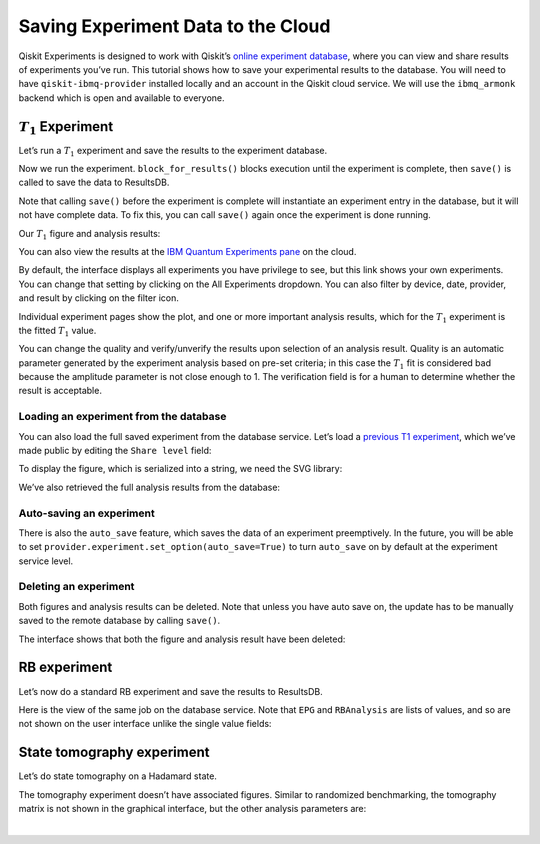 Saving Experiment Data to the Cloud
===================================

Qiskit Experiments is designed to work with Qiskit’s `online experiment
database <https://quantum-computing.ibm.com/experiments>`__, where you
can view and share results of experiments you’ve run. This tutorial
shows how to save your experimental results to the database. You will
need to have ``qiskit-ibmq-provider`` installed locally and an account
in the Qiskit cloud service. We will use the ``ibmq_armonk`` backend
which is open and available to everyone.

.. jupyter-execute:: 

    from qiskit import IBMQ
    
    IBMQ.load_account()
    provider = IBMQ.get_provider(hub="ibm-q", group="open", project="main")
    backend = provider.get_backend("ibmq_armonk")

:math:`T_1` Experiment
----------------------

Let’s run a :math:`T_1` experiment and save the results to the
experiment database.

.. jupyter-execute::

    from qiskit_experiments.library.characterization import T1
    
    t1_delays = list(range(0, 800, 50))
    
    # Create an experiment for qubit 0,
    # setting the unit to microseconds,
    # with the specified time intervals
    exp = T1(qubit=0, delays=t1_delays, unit="us")
    print(exp.circuits()[0])

Now we run the experiment. ``block_for_results()`` blocks execution
until the experiment is complete, then ``save()`` is called to save the
data to ResultsDB.

.. jupyter-execute::

    # Run the experiment circuits with 1000 shots each,
    # and analyze the result
    
    t1_expdata = exp.run(backend=backend, shots=1000).block_for_results()
    t1_expdata.save()

Note that calling ``save()`` before the experiment is complete will
instantiate an experiment entry in the database, but it will not have
complete data. To fix this, you can call ``save()`` again once the
experiment is done running.

Our :math:`T_1` figure and analysis results:

.. jupyter-execute::

    display(t1_expdata.figure(0))
    for result in t1_expdata.analysis_results():
        print(result)


You can also view the results at the `IBM Quantum Experiments
pane <https://quantum-computing.ibm.com/experiments?date_interval=last-90-days&owner=me>`__
on the cloud.

By default, the interface displays all experiments you have privilege to
see, but this link shows your own experiments. You can change that
setting by clicking on the All Experiments dropdown. You can also filter
by device, date, provider, and result by clicking on the filter icon.

.. image:: ./experiment_cloud_service/image.png

Individual experiment pages show the plot, and one or more important
analysis results, which for the :math:`T_1` experiment is the fitted
:math:`T_1` value.

.. image:: ./experiment_cloud_service/t1_experiment.png

You can change the quality and verify/unverify the results upon
selection of an analysis result. Quality is an automatic parameter
generated by the experiment analysis based on pre-set criteria; in this
case the :math:`T_1` fit is considered bad because the amplitude
parameter is not close enough to 1. The verification field is for a
human to determine whether the result is acceptable.

.. image:: ./experiment_cloud_service/verify_experiment.png

Loading an experiment from the database
~~~~~~~~~~~~~~~~~~~~~~~~~~~~~~~~~~~~~~~

You can also load the full saved experiment from the database service.
Let’s load a `previous T1
experiment <https://quantum-computing.ibm.com/experiments/9eb0b0f4-be97-4c57-9665-8c9ff09442e8>`__,
which we’ve made public by editing the ``Share level`` field:

.. jupyter-execute::

    from qiskit_experiments.database_service import DbExperimentDataV1 as DbExperimentData
    
    load_exp = DbExperimentData.load("9eb0b0f4-be97-4c57-9665-8c9ff09442e8", provider.service("experiment"))

To display the figure, which is serialized into a string, we need the
SVG library:

.. jupyter-execute::

    from IPython.display import SVG
    SVG(load_exp.figure(0))


We’ve also retrieved the full analysis results from the database:

.. jupyter-execute::

    for result in load_exp.analysis_results():
        print(result)

Auto-saving an experiment
~~~~~~~~~~~~~~~~~~~~~~~~~

There is also the ``auto_save`` feature, which saves the data of an
experiment preemptively. In the future, you will be able to set
``provider.experiment.set_option(auto_save=True)`` to turn ``auto_save``
on by default at the experiment service level.

.. jupyter-execute::

    exp = T1(qubit=0, delays=t1_delays, unit="us")
    
    t1_expdata = exp.run(backend=backend, shots=1000)
    t1_expdata.auto_save = True
    t1_expdata.block_for_results()


Deleting an experiment
~~~~~~~~~~~~~~~~~~~~~~

Both figures and analysis results can be deleted. Note that unless you
have auto save on, the update has to be manually saved to the remote
database by calling ``save()``.

.. jupyter-execute::

    t1_expdata.delete_figure(0)
    t1_expdata.delete_analysis_result(0)


The interface shows that both the figure and analysis result have been
deleted: |t1_deleted.png|

.. |t1_deleted.png| image:: ./experiment_cloud_service/t1_deleted.png

RB experiment
-------------

Let’s now do a standard RB experiment and save the results to ResultsDB.

.. jupyter-execute::

    from qiskit_experiments.library import randomized_benchmarking as rb
    
    lengths = list(range(1, 1000, 200))
    num_samples = 10
    seed = 1010
    
    rb_exp = rb.StandardRB([0], lengths, num_samples=num_samples, seed=seed)
    rb_expdata = rb_exp.run(backend).block_for_results()
    rb_expdata.save()

.. jupyter-execute::

    display(rb_expdata.figure(0))
    for result in rb_expdata.analysis_results():
        print(result)


Here is the view of the same job on the database service. Note that
``EPG`` and ``RBAnalysis`` are lists of values, and so are not shown on
the user interface unlike the single value fields:

.. image:: ./experiment_cloud_service/rb_experiment-2.png

State tomography experiment
---------------------------

Let’s do state tomography on a Hadamard state.

.. jupyter-execute::

    from qiskit_experiments.library import StateTomography
    import qiskit
    
    # Construct state by applying H gate
    qc_h = qiskit.QuantumCircuit(1)
    qc_h.h(0)
    
    qstexp = StateTomography(qc_h)
    qst_expdata = qstexp.run(backend).block_for_results()
    qst_expdata.save()
    
    for result in qst_expdata.analysis_results():
        print(result)


The tomography experiment doesn’t have associated figures. Similar to
randomized benchmarking, the tomography matrix is not shown in the
graphical interface, but the other analysis parameters are:

.. image:: ./experiment_cloud_service/tomo_experiment.png

|
	   
.. jupyter-execute::

    import qiskit.tools.jupyter
    %qiskit_copyright



.. raw:: html

    <div style='width: 100%; background-color:#d5d9e0;padding-left: 10px; padding-bottom: 10px; padding-right: 10px; padding-top: 5px'><h3>This code is a part of Qiskit</h3><p>&copy; Copyright IBM 2017, 2021.</p><p>This code is licensed under the Apache License, Version 2.0. You may<br>obtain a copy of this license in the LICENSE.txt file in the root directory<br> of this source tree or at http://www.apache.org/licenses/LICENSE-2.0.<p>Any modifications or derivative works of this code must retain this<br>copyright notice, and modified files need to carry a notice indicating<br>that they have been altered from the originals.</p></div>

